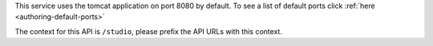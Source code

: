 
This service uses the tomcat application on port 8080 by default.  To see a list of default ports click :ref:`here <authoring-default-ports>`

The context for this API is ``/studio``, please prefix the API URLs with this context.
